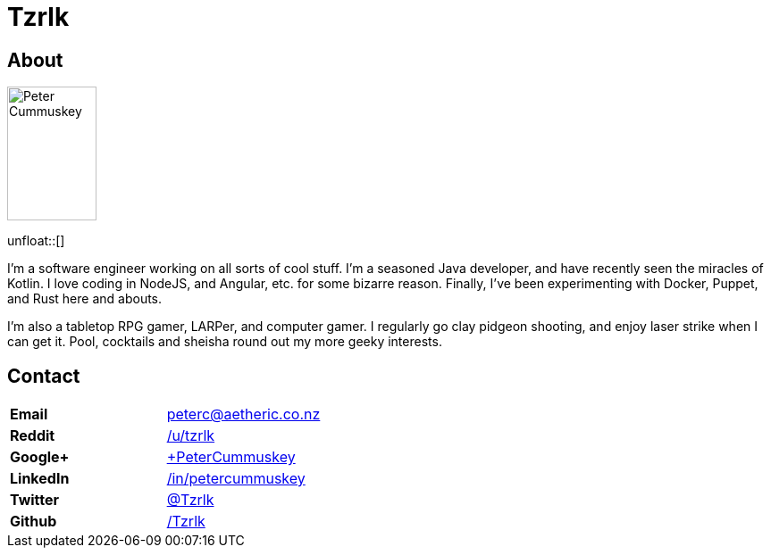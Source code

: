 = Tzrlk
:showtitle:
:page-liquid:
:page-title: Tzrlk
:page-description: My personal site

== About
image::https://lh3.googleusercontent.com/kvsq3qsAkU21M12oDNdJZyRiJ_ayASr0g1F8nXU2SyGcoN9sODTZDyCz8s3G7PInyvbdoUsb80r2HeDda0GqLbZHUg0h1eqD5zCb4nAnhbhaQ5EV0WxRsYTRsjWFVgMUpfeDMJ1TIpr-j4L8f1ZFdhhHsUwBN-r0pBCUboWL_gAWFJvZK2-gCxwrXUhgDwIPYG48tAp1cMdhuQyPtNfdb_PLpgF9lhd_9y6EYfqNcaQjYn_hQa0pYD3Xw4KFK9gZiFMqNapjV_RcgOPS9jEozHngSKykQGgPGQem1LJ2Ja-WoqcMdzu3K_7HDq6q9xEbuSfdjfSp6FX76sdJE0Dib1G6FDxAsqGmTSXVFdj261OkCHO1Q1U-tDu4jYyQB3tFIWhtj-T4qzmnvCsa_5k6igikmmHrTRheoLTJKV7Ing4naV1auJnKyoGvtCFRiPrSsh_3r5LykA0suG7EMgKR5PvHtoq9foSWDgbcDaUHI6qFkW1TQ0r90jQDS2eW4Ho29JOIVvxJHCRSRWI7VGMnGhCt0KNLgbk7-CxhtiqFndKqlDXo-okD75S15Dz6_h8ZfMYiBjmjyL7JzpLqIG80lORaNOmEzlKpz4TezNCaRPEtcBGu=w597-h925-no["Peter Cummuskey",height=150,width=100,float="right"]
unfloat::[]

I'm a software engineer working on all sorts of cool stuff. I'm a seasoned Java developer, and have recently seen the miracles of Kotlin. I love coding in NodeJS, and Angular, etc. for some bizarre reason. Finally, I've been experimenting with Docker, Puppet, and Rust here and abouts.

I'm also a tabletop RPG gamer, LARPer, and computer gamer. I regularly go clay pidgeon shooting, and enjoy laser strike when I can get it. Pool, cocktails and sheisha round out my more geeky interests.

== Contact
[cols=">s,<",frame="none",grid="none",options="compact"]
|========================================================================
| Email    | peterc@aetheric.co.nz
| Reddit   | http://reddit.com/u/tzrlk[/u/tzrlk]
| Google+  | http://plus.google.com/+PeterCummuskey[+PeterCummuskey]
| LinkedIn | https://nz.linkedin.com/in/petercummuskey[/in/petercummuskey]
| Twitter  | https://twitter.com/tzrlk[@Tzrlk]
| Github   | https://github.com/tzrlk[/Tzrlk]
|========================================================================

++++
<script type="application/ld+json">
{
	"@context": "http://schema.org/",
	"@type": "Person",
	"name": "Peter Cummuskey",
	"additionalName": "Tzrlk",
	"affiliation": [
		{
			"@type": "Organization",
			"name": "Aetheric Engineering",
			"url": "https://aetheric.co.nz/",
			"brand": {
				"@type": "Brand",
				"logo": "https://aetheric.co.nz/favicon.ico"
			}
		}
	],
	"alumniOf": {
		"@type": "EducationalOrganization",
		"name": "AUT University"
	},
	"birthDate": "29/03/1988",
	"birthPlace": {
		"@type": "Place",
		"name": "Auckland"
	},
	"email": "peterc@aetheric.co.nz",
	"familyName": "Cummuskey",
	"gender": {
		"@type": "GenderType",
		"name": "Male",
		"url": "http://schema.org/Male"
	},
	"givenName": "Peter",
	"honorificPrefix": "Rev.",
	"jobTitle": "Software Engineer",
	"memberOf": [
		{
			"@type": "Organization",
			"name": "IITP"
		}
	],
	"nationality": {
		"@type": "Country",
		"name": "New Zealand"
	},
	"parent": [
		{
			"@type": "Person",
			"name": "Grant Cummuskey"
		},
		{
			"@type": "Person",
			"name": "Renate Cummuskey"
		}
	],
	"sibling": [
		{
			"@type": "Person",
			"name": "Patrick Cummuskey",
			"url": "http://patrickcummuskey.co.nz/"
		}
	],
	"worksFor": [
		{
			"@type": "Organization",
			"name": "Bravura Solutions",
			"url": "https://bravurasolutions.com/"
		}
	]
}
</script>
++++
